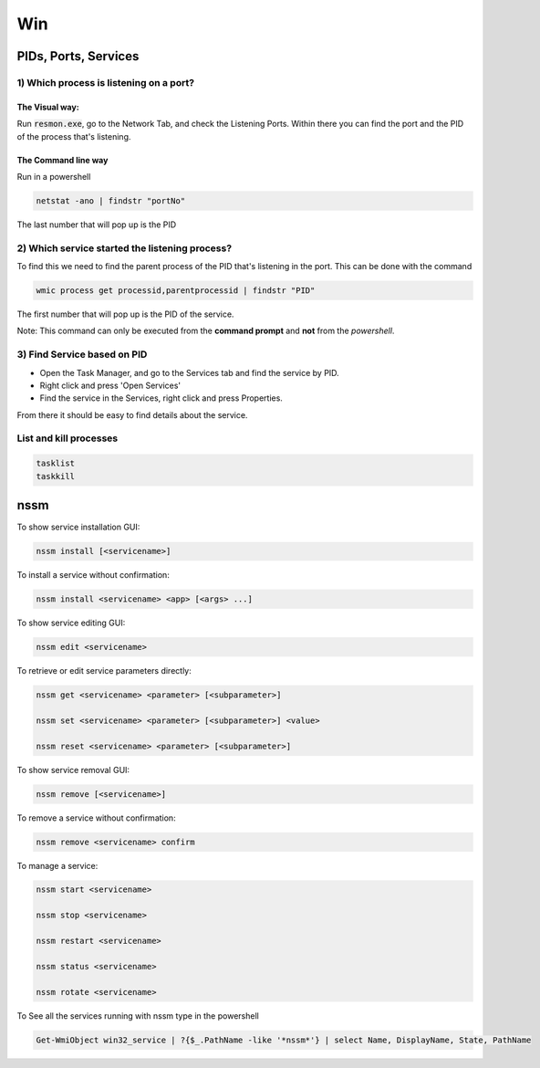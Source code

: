 ####
Win
####

PIDs, Ports, Services
#####################

1) Which process is listening on a port?
****************************************
The Visual way:
===============

Run :code:`resmon.exe`, go to the Network Tab, and check the Listening Ports. Within there you can find the port and the PID of the process that's listening.

The Command line way
====================

Run in a powershell

.. code-block:: bash

    netstat -ano | findstr "portNo"

The last number that will pop up is the PID

2) Which service started the listening process?
***********************************************
To find this we need to find the parent process of the PID that's listening in the port. This can be done with the command

.. code-block:: bash

    wmic process get processid,parentprocessid | findstr "PID"

The first number that will pop up is the PID of the service. 

Note: This command can only be executed from the **command prompt** and **not** from the *powershell*.

3) Find Service based on PID
****************************
* Open the Task Manager, and go to the Services tab and find the service by PID. 
* Right click and press 'Open Services'
* Find the service in the Services, right click and press Properties.

From there it should be easy to find details about the service.


List and kill processes
***********************

.. code-block:: bash

   tasklist
   taskkill

nssm
####

To show service installation GUI:

.. code-block:: bash

        nssm install [<servicename>]

To install a service without confirmation:

.. code-block:: bash

        nssm install <servicename> <app> [<args> ...]

To show service editing GUI:

.. code-block:: bash

        nssm edit <servicename>

To retrieve or edit service parameters directly:

.. code-block:: bash

        nssm get <servicename> <parameter> [<subparameter>]

        nssm set <servicename> <parameter> [<subparameter>] <value>

        nssm reset <servicename> <parameter> [<subparameter>]

To show service removal GUI:

.. code-block:: bash

        nssm remove [<servicename>]

To remove a service without confirmation:

.. code-block:: bash

        nssm remove <servicename> confirm

To manage a service:

.. code-block:: bash

        nssm start <servicename>

        nssm stop <servicename>

        nssm restart <servicename>

        nssm status <servicename>

        nssm rotate <servicename>

To See all the services running with nssm type in the powershell


.. code-block:: bash

    Get-WmiObject win32_service | ?{$_.PathName -like '*nssm*'} | select Name, DisplayName, State, PathName

